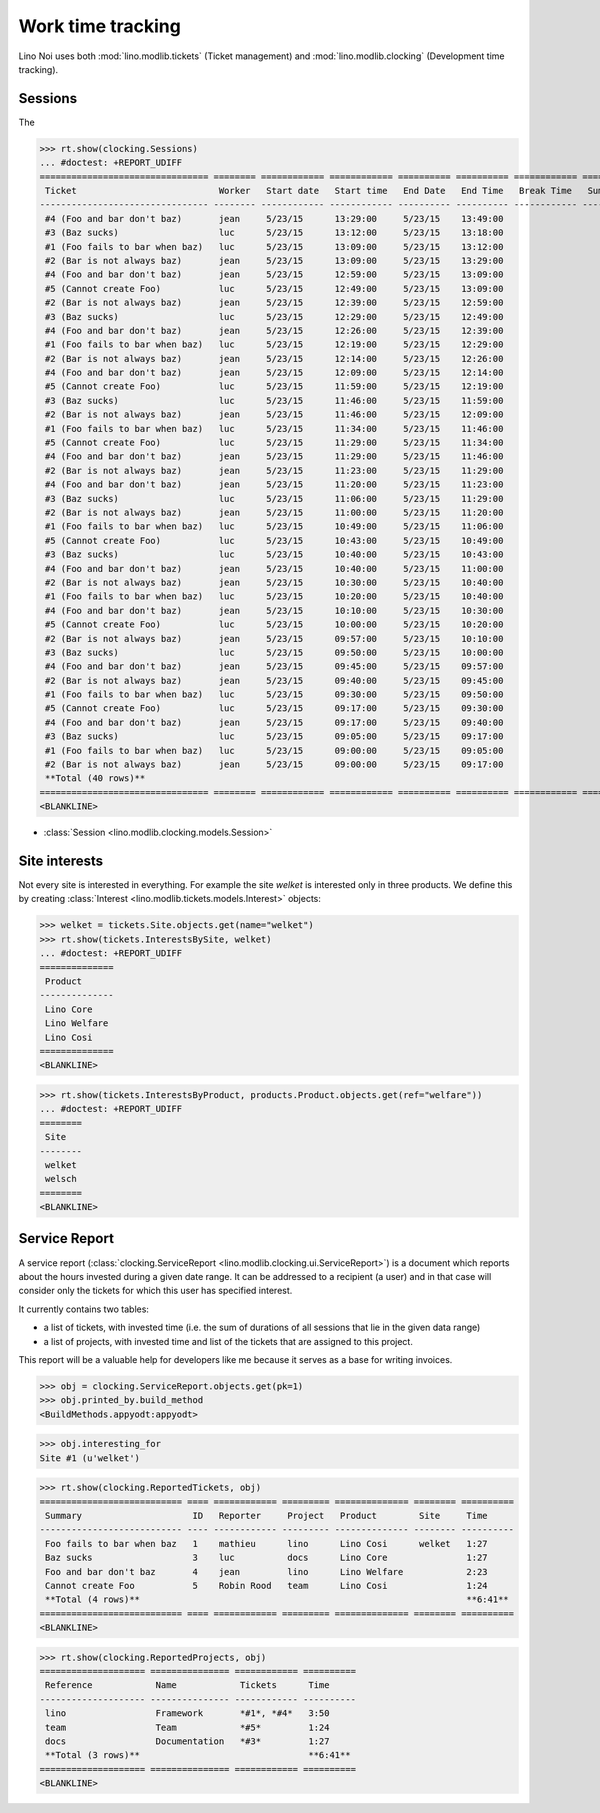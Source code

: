.. _noi.tested.clocking:

==================
Work time tracking
==================

.. How to test only this document:

    $ python setup.py test -s tests.SpecsTests.test_clocking
    
    doctest init:

    >>> import os
    >>> os.environ['DJANGO_SETTINGS_MODULE'] = 'lino_noi.settings.demo'
    >>> from __future__ import print_function 
    >>> from __future__ import unicode_literals
    >>> from lino.api.doctest import *


Lino Noi uses both :mod:`lino.modlib.tickets` (Ticket management) and
:mod:`lino.modlib.clocking` (Development time tracking).

Sessions
========

The 

>>> rt.show(clocking.Sessions)
... #doctest: +REPORT_UDIFF
================================ ======== ============ ============ ========== ========== ============ ========= ==========
 Ticket                           Worker   Start date   Start time   End Date   End Time   Break Time   Summary   Duration
-------------------------------- -------- ------------ ------------ ---------- ---------- ------------ --------- ----------
 #4 (Foo and bar don't baz)       jean     5/23/15      13:29:00     5/23/15    13:49:00                          0:20
 #3 (Baz sucks)                   luc      5/23/15      13:12:00     5/23/15    13:18:00                          0:06
 #1 (Foo fails to bar when baz)   luc      5/23/15      13:09:00     5/23/15    13:12:00                          0:03
 #2 (Bar is not always baz)       jean     5/23/15      13:09:00     5/23/15    13:29:00                          0:20
 #4 (Foo and bar don't baz)       jean     5/23/15      12:59:00     5/23/15    13:09:00                          0:10
 #5 (Cannot create Foo)           luc      5/23/15      12:49:00     5/23/15    13:09:00                          0:20
 #2 (Bar is not always baz)       jean     5/23/15      12:39:00     5/23/15    12:59:00                          0:20
 #3 (Baz sucks)                   luc      5/23/15      12:29:00     5/23/15    12:49:00                          0:20
 #4 (Foo and bar don't baz)       jean     5/23/15      12:26:00     5/23/15    12:39:00                          0:13
 #1 (Foo fails to bar when baz)   luc      5/23/15      12:19:00     5/23/15    12:29:00                          0:10
 #2 (Bar is not always baz)       jean     5/23/15      12:14:00     5/23/15    12:26:00                          0:12
 #4 (Foo and bar don't baz)       jean     5/23/15      12:09:00     5/23/15    12:14:00                          0:05
 #5 (Cannot create Foo)           luc      5/23/15      11:59:00     5/23/15    12:19:00                          0:20
 #3 (Baz sucks)                   luc      5/23/15      11:46:00     5/23/15    11:59:00                          0:13
 #2 (Bar is not always baz)       jean     5/23/15      11:46:00     5/23/15    12:09:00                          0:23
 #1 (Foo fails to bar when baz)   luc      5/23/15      11:34:00     5/23/15    11:46:00                          0:12
 #5 (Cannot create Foo)           luc      5/23/15      11:29:00     5/23/15    11:34:00                          0:05
 #4 (Foo and bar don't baz)       jean     5/23/15      11:29:00     5/23/15    11:46:00                          0:17
 #2 (Bar is not always baz)       jean     5/23/15      11:23:00     5/23/15    11:29:00                          0:06
 #4 (Foo and bar don't baz)       jean     5/23/15      11:20:00     5/23/15    11:23:00                          0:03
 #3 (Baz sucks)                   luc      5/23/15      11:06:00     5/23/15    11:29:00                          0:23
 #2 (Bar is not always baz)       jean     5/23/15      11:00:00     5/23/15    11:20:00                          0:20
 #1 (Foo fails to bar when baz)   luc      5/23/15      10:49:00     5/23/15    11:06:00                          0:17
 #5 (Cannot create Foo)           luc      5/23/15      10:43:00     5/23/15    10:49:00                          0:06
 #3 (Baz sucks)                   luc      5/23/15      10:40:00     5/23/15    10:43:00                          0:03
 #4 (Foo and bar don't baz)       jean     5/23/15      10:40:00     5/23/15    11:00:00                          0:20
 #2 (Bar is not always baz)       jean     5/23/15      10:30:00     5/23/15    10:40:00                          0:10
 #1 (Foo fails to bar when baz)   luc      5/23/15      10:20:00     5/23/15    10:40:00                          0:20
 #4 (Foo and bar don't baz)       jean     5/23/15      10:10:00     5/23/15    10:30:00                          0:20
 #5 (Cannot create Foo)           luc      5/23/15      10:00:00     5/23/15    10:20:00                          0:20
 #2 (Bar is not always baz)       jean     5/23/15      09:57:00     5/23/15    10:10:00                          0:13
 #3 (Baz sucks)                   luc      5/23/15      09:50:00     5/23/15    10:00:00                          0:10
 #4 (Foo and bar don't baz)       jean     5/23/15      09:45:00     5/23/15    09:57:00                          0:12
 #2 (Bar is not always baz)       jean     5/23/15      09:40:00     5/23/15    09:45:00                          0:05
 #1 (Foo fails to bar when baz)   luc      5/23/15      09:30:00     5/23/15    09:50:00                          0:20
 #5 (Cannot create Foo)           luc      5/23/15      09:17:00     5/23/15    09:30:00                          0:13
 #4 (Foo and bar don't baz)       jean     5/23/15      09:17:00     5/23/15    09:40:00                          0:23
 #3 (Baz sucks)                   luc      5/23/15      09:05:00     5/23/15    09:17:00                          0:12
 #1 (Foo fails to bar when baz)   luc      5/23/15      09:00:00     5/23/15    09:05:00                          0:05
 #2 (Bar is not always baz)       jean     5/23/15      09:00:00     5/23/15    09:17:00                          0:17
 **Total (40 rows)**                                                                                              **9:07**
================================ ======== ============ ============ ========== ========== ============ ========= ==========
<BLANKLINE>


- :class:`Session <lino.modlib.clocking.models.Session>`

Site interests
==============

Not every site is interested in everything. For example the site
`welket` is interested only in three products. We define this by
creating :class:`Interest
<lino.modlib.tickets.models.Interest>` objects:

>>> welket = tickets.Site.objects.get(name="welket")
>>> rt.show(tickets.InterestsBySite, welket)
... #doctest: +REPORT_UDIFF
==============
 Product
--------------
 Lino Core
 Lino Welfare
 Lino Cosi
==============
<BLANKLINE>

>>> rt.show(tickets.InterestsByProduct, products.Product.objects.get(ref="welfare"))
... #doctest: +REPORT_UDIFF
========
 Site
--------
 welket
 welsch
========
<BLANKLINE>


Service Report
==============

A service report (:class:`clocking.ServiceReport
<lino.modlib.clocking.ui.ServiceReport>`) is a document which reports
about the hours invested during a given date range.  It can be
addressed to a recipient (a user) and in that case will consider only
the tickets for which this user has specified interest.

It currently contains two tables:

- a list of tickets, with invested time (i.e. the sum of durations
  of all sessions that lie in the given data range)
- a list of projects, with invested time and list of the tickets that
  are assigned to this project.

This report will be a valuable help for developers like me because it
serves as a base for writing invoices.


>>> obj = clocking.ServiceReport.objects.get(pk=1)
>>> obj.printed_by.build_method
<BuildMethods.appyodt:appyodt>

>>> obj.interesting_for
Site #1 (u'welket')

>>> rt.show(clocking.ReportedTickets, obj)
=========================== ==== ============ ========= ============== ======== ==========
 Summary                     ID   Reporter     Project   Product        Site     Time
--------------------------- ---- ------------ --------- -------------- -------- ----------
 Foo fails to bar when baz   1    mathieu      lino      Lino Cosi      welket   1:27
 Baz sucks                   3    luc          docs      Lino Core               1:27
 Foo and bar don't baz       4    jean         lino      Lino Welfare            2:23
 Cannot create Foo           5    Robin Rood   team      Lino Cosi               1:24
 **Total (4 rows)**                                                              **6:41**
=========================== ==== ============ ========= ============== ======== ==========
<BLANKLINE>

>>> rt.show(clocking.ReportedProjects, obj)
==================== =============== ============ ==========
 Reference            Name            Tickets      Time
-------------------- --------------- ------------ ----------
 lino                 Framework       *#1*, *#4*   3:50
 team                 Team            *#5*         1:24
 docs                 Documentation   *#3*         1:27
 **Total (3 rows)**                                **6:41**
==================== =============== ============ ==========
<BLANKLINE>
